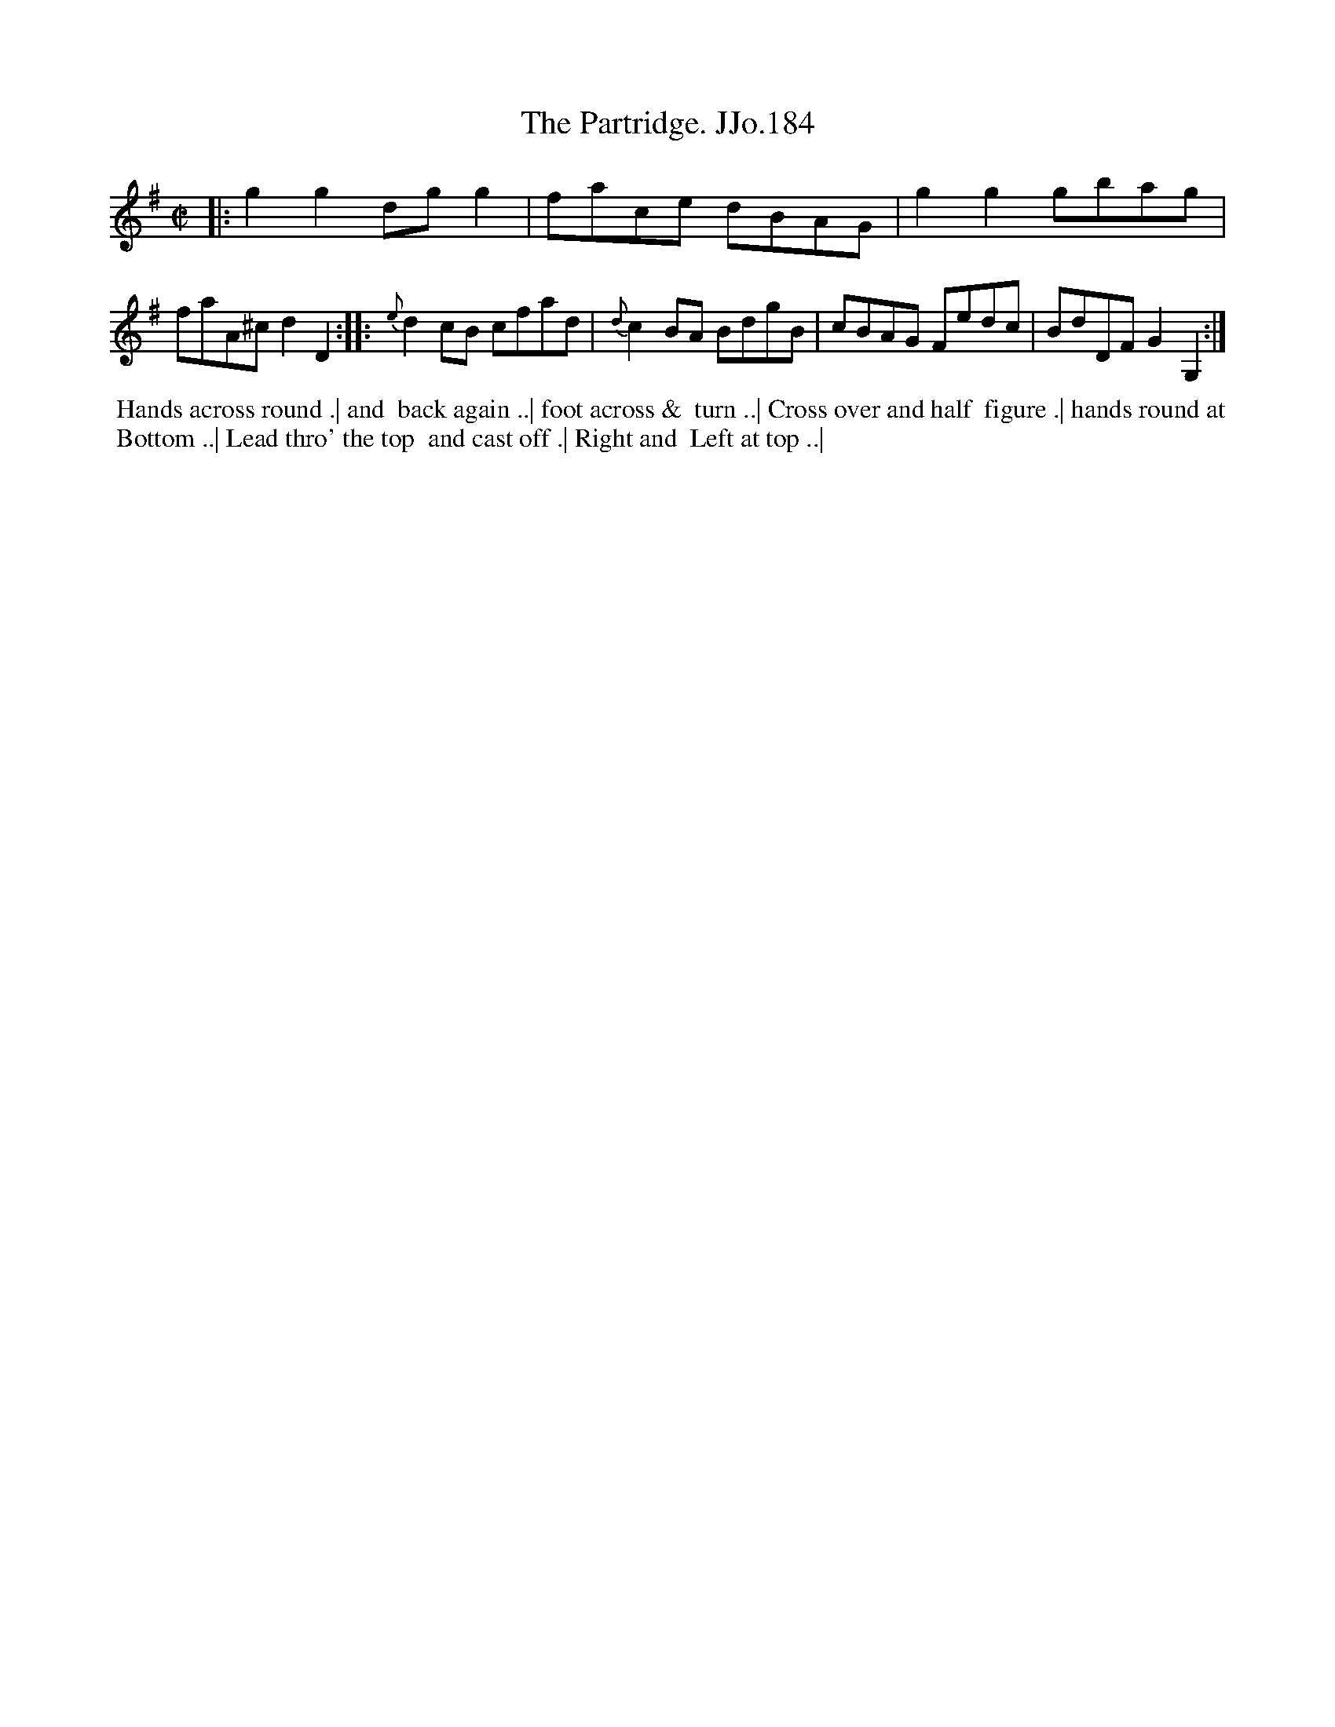 X:184
T:Partridge. JJo.184, The
B:J.Johnson Choice Collection Vol 8 1758
Z:vmp.Simon Wilson 2013 www.village-music-project.org.uk
Z:Dance added by John Chambers 2017
M:C|
L:1/8
%Q:1/2=100
K:G
|:    g2g2 dgg2 |    face dBAG | g2g2 gbag | faA^c d2D2 :|\
|: {e}d2cB cfad | {d}c2BA BdgB | cBAG Fedc | BdDF G2G,2 :|
%%begintext align
%% Hands across round .| and
%% back again ..| foot across &
%% turn ..| Cross over and half
%% figure .| hands round at
%% Bottom ..| Lead thro' the top
%% and cast off .| Right and
%% Left at top ..|
%%endtext
